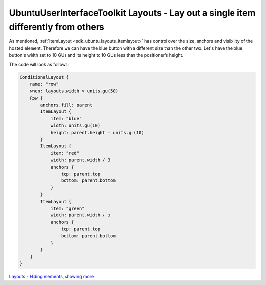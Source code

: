 .. _sdk_ubuntuuserinterfacetoolkit_layouts_-_lay_out_a_single_item_differently_from_others:
UbuntuUserInterfaceToolkit Layouts - Lay out a single item differently from others
==================================================================================



As mentioned, :ref:`ItemLayout <sdk_ubuntu_layouts_itemlayout>` has control
over the size, anchors and visibility of the hosted element. Therefore
we can have the blue button with a different size than the other two.
Let's have the blue button's width set to 10 GUs and its height to 10
GUs less than the positioner's height.

The code will look as follows:

.. code:: qml

    ConditionalLayout {
        name: "row"
        when: layouts.width > units.gu(50)
        Row {
            anchors.fill: parent
            ItemLayout {
                item: "blue"
                width: units.gu(10)
                height: parent.height - units.gu(10)
            }
            ItemLayout {
                item: "red"
                width: parent.width / 3
                anchors {
                    top: parent.top
                    bottom: parent.bottom
                }
            }
            ItemLayout {
                item: "green"
                width: parent.width / 3
                anchors {
                    top: parent.top
                    bottom: parent.bottom
                }
            }
        }
    }

|image0|

`Layouts - Hiding elements, showing
more </sdk/apps/qml/UbuntuUserInterfaceToolkit/ubuntu-layouts5/>`_ 

.. |image0| image:: /media/sdk/apps/qml/ubuntu-layouts4/images/layout3.png

